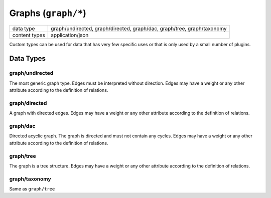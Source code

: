 Graphs (``graph/*``)
====================

+-----------------+--------------------------------------------------------------+
| data type       | graph/undirected, graph/directed, graph/dac, graph/tree,     |
|                 | graph/taxonomy                                               |
+-----------------+--------------------------------------------------------------+
| content types   | application/json                                             |
+-----------------+--------------------------------------------------------------+

Custom types can be used for data that has very few specific uses or that is only used by a small number of plugins.


Data Types
----------


graph/undirected
^^^^^^^^^^^^^^^^

The most generic graph type.
Edges must be interpreted without direction.
Edges may have a weight or any other attribute according to the definition of relations.


graph/directed
^^^^^^^^^^^^^^

A graph with directed edges.
Edges may have a weight or any other attribute according to the definition of relations.


graph/dac
^^^^^^^^^

Directed acyclic graph.
The graph is directed and must not contain any cycles.
Edges may have a weight or any other attribute according to the definition of relations.


graph/tree
^^^^^^^^^^

The graph is a tree structure.
Edges may have a weight or any other attribute according to the definition of relations.


graph/taxonomy
^^^^^^^^^^^^^^

Same as ``graph/tree``

